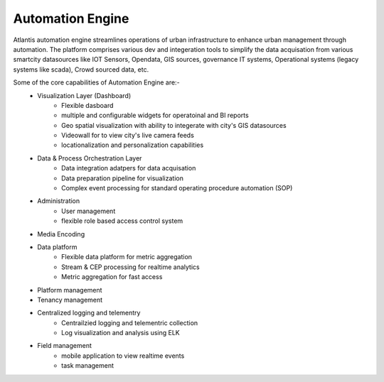 .. _Automation Engine:

*****************
Automation Engine
*****************

Atlantis automation engine  streamlines operations of urban infrastructure to enhance urban management through automation. The platform comprises various dev and integeration tools to simplify the data acquisation from various smartcity datasources like IOT Sensors, Opendata, GIS sources, governance IT systems, Operational systems (legacy systems like scada), Crowd sourced data, etc. 

Some of the core capabilities of Automation Engine are:-
    * Visualization Layer (Dashboard)
        * Flexible dasboard 
        * multiple and configurable widgets for operatoinal and BI reports
        * Geo spatial visualization with ability to integerate with city's GIS datasources
        * Videowall for to view city's live camera feeds
        * locationalization and personalization capabilities
    * Data & Process Orchestration Layer
        *  Data integration adatpers for data acquisation
        *  Data preparation pipeline for visualization
        *  Complex event processing for standard operating procedure automation (SOP)
    * Administration
        * User management   
        * flexible role based access control system
    * Media Encoding
    * Data platform
        * Flexible data platform for metric aggregation
        * Stream & CEP processing for realtime analytics
        * Metric aggregation for fast access 
    * Platform management
    * Tenancy management
    * Centralized logging and telementry
        * Centrailzied logging and telementric collection
        * Log visualization and analysis using ELK 
    * Field management 
        * mobile application to view realtime events
        * task management
